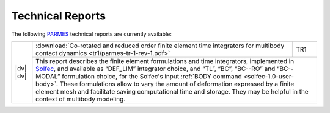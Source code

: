 .. _trs-index:

Technical Reports
=================

.. |dv| raw:: html

  <div style="height:6px;font-size:6px;">&nbsp;</div>

.. |tr1| image:: ../_static/icons/tr1-icon.png
   :target: ../_downloads/parmes-tr-1-rev-1.pdf

.. |tr1zen| image:: https://zenodo.org/badge/DOI/10.5281/zenodo.1245488.svg
   :target: https://doi.org/10.5281/zenodo.1245488

The following `PARMES <../>`_ technical reports are currently available:

.. _tr1:

+-------------------------+----------------------------------------------------------------------------------+------+
| |dv|                    | :download:`Co-rotated and reduced order finite element time integrators for      | TR1  |
| |tr1|                   | multibody contact dynamics <tr1/parmes-tr-1-rev-1.pdf>`                          |      | 
| |dv|                    +----------------------------------------------------------------------------------+------+
| |tr1zen|                | This report describes the finite element formulations and time integrators, implemented |
|                         | in `Solfec <../solfec>`_, and available as “DEF_LIM” integrator choice, and “TL”, “BC”, |
|                         | “BC--RO” and “BC--MODAL” formulation choice, for the Solfec's input :ref:`BODY command  |
|                         | <solfec-1.0-user-body>`. These formulations allow to vary the amount of deformation     |
|                         | expressed by a finite element mesh and facilitate saving computational time and storage.|
|                         | They may be helpful in the context of multibody modeling.                               | 
+-------------------------+-----------------------------------------------------------------------------------------+
